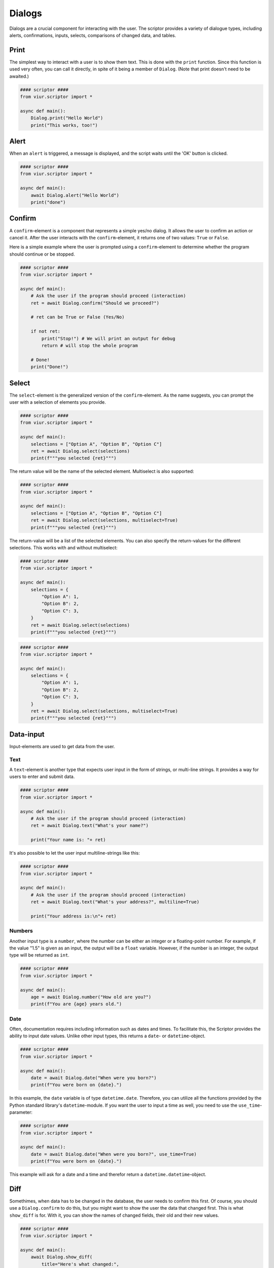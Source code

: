Dialogs
=======

Dialogs are a crucial component for interacting with the user. The scriptor provides a variety of dialogue types,
including alerts, confirmations, inputs, selects, comparisons of changed data, and tables.


Print
-----
The simplest way to interact with a user is to show them text. This is done with the ``print`` function.
Since this function is used very often, you can call it directly, in spite of it being a member of ``Dialog``.
(Note that print doesn't need to be awaited.)

.. code-block:: python

    #### scriptor ####
    from viur.scriptor import *

    async def main():
        Dialog.print("Hello World")
        print("This works, too!")


Alert
-----
When an ``alert`` is triggered, a message is displayed, and the script waits until the 'OK' button is clicked.

.. code-block:: python

    #### scriptor ####
    from viur.scriptor import *

    async def main():
        await Dialog.alert("Hello World")
        print("done")


Confirm
-------
A ``confirm``-element is a component that represents a simple yes/no dialog. It allows the user to confirm an action
or cancel it. After the user interacts with the ``confirm``-element, it returns one of two values:
``True`` or ``False``.

Here is a simple example where the user is prompted using a ``confirm``-element to determine whether the program should
continue or be stopped.

.. code-block:: python
    
    #### scriptor ####
    from viur.scriptor import *

    async def main():
        # Ask the user if the program should proceed (interaction)
        ret = await Dialog.confirm("Should we proceed?")

        # ret can be True or False (Yes/No)
        
        if not ret:
            print("Stop!") # We will print an output for debug
            return # will stop the whole program

        # Done!
        print("Done!")


Select
------
The ``select``-element is the generalized version of the ``confirm``-element. As the name suggests, you can prompt the
user with a selection of elements you provide.

.. code-block:: python

    #### scriptor ####
    from viur.scriptor import *

    async def main():
        selections = ["Option A", "Option B", "Option C"]
        ret = await Dialog.select(selections)
        print(f"""you selected {ret}""")

The return value will be the name of the selected element. Multiselect is also supported:

.. code-block:: python

    #### scriptor ####
    from viur.scriptor import *

    async def main():
        selections = ["Option A", "Option B", "Option C"]
        ret = await Dialog.select(selections, multiselect=True)
        print(f"""you selected {ret}""")


The return-value will be a list of the selected elements. You can also specify the return-values for the different
selections. This works with and without multiselect:


.. code-block:: python

    #### scriptor ####
    from viur.scriptor import *

    async def main():
        selections = {
            "Option A": 1,
            "Option B": 2,
            "Option C": 3,
        }
        ret = await Dialog.select(selections)
        print(f"""you selected {ret}""")


.. code-block:: python

    #### scriptor ####
    from viur.scriptor import *

    async def main():
        selections = {
            "Option A": 1,
            "Option B": 2,
            "Option C": 3,
        }
        ret = await Dialog.select(selections, multiselect=True)
        print(f"""you selected {ret}""")


Data-input
----------
Input-elements are used to get data from the user.

Text
~~~~
A ``text``-element is another type that expects user input in the form of strings, or multi-line strings. It provides
a way for users to enter and submit data.

.. code-block:: python

    #### scriptor ####
    from viur.scriptor import *

    async def main():
        # Ask the user if the program should proceed (interaction)
        ret = await Dialog.text("What's your name?")

        print("Your name is: "+ ret)

It's also possible to let the user input multiline-strings like this:

.. code-block:: python

    #### scriptor ####
    from viur.scriptor import *

    async def main():
        # Ask the user if the program should proceed (interaction)
        ret = await Dialog.text("What's your address?", multiline=True)

        print("Your address is:\n"+ ret)


Numbers
~~~~~~~
Another input type is a ``number``, where the number can be either an integer or a floating-point number. For example, if
the value "1.5" is given as an input, the output will be a ``float`` variable. However, if the number is an integer, the
output type will be returned as ``int``.


.. code-block:: python

    #### scriptor ####
    from viur.scriptor import *

    async def main():
        age = await Dialog.number("How old are you?")
        print(f"You are {age} years old.")


Date
~~~~
Often, documentation requires including information such as dates and times. To facilitate this, the Scriptor provides
the ability to input date values. Unlike other input types, this returns a ``date``- or ``datetime``-object.

.. code-block:: python

    #### scriptor ####
    from viur.scriptor import *

    async def main():
        date = await Dialog.date("When were you born?")
        print(f"You were born on {date}.")


In this example, the ``date`` variable is of type ``datetime.date``. Therefore, you can utilize all the functions
provided by the Python standard library's ``datetime``-module. If you want the user to input a time as well, you need
to use the ``use_time``-parameter:

.. code-block:: python

    #### scriptor ####
    from viur.scriptor import *

    async def main():
        date = await Dialog.date("When were you born?", use_time=True)
        print(f"You were born on {date}.")

This example will ask for a date and a time and therefor return a ``datetime.datetime``-object.


Diff
----
Somethimes, when data has to be changed in the database, the user needs to confirm this first. Of course, you should
use a ``Dialog.confirm`` to do this, but you might want to show the user the data that changed first.
This is what ``show_diff`` is for. With it, you can show the names of changed fields, their old and their new values.

.. code-block:: python

    #### scriptor ####
    from viur.scriptor import *

    async def main():
        await Dialog.show_diff(
            title="Here's what changed:",
            diffs=[
                ("name", "John", "Bob"),
                ("age", 37, 38)
            ]
        )


Table
-----
The last remaining Dialog-type is the ``table``. It is used to show tabular data, but can also be used to select rows.
This example shows how to display a simple table:

.. code-block:: python

    #### scriptor ####
    from viur.scriptor import *

    async def main():
        tbl_head = ["Name", "Age"]
        tbl_data = [
            ["John", 37],
            ["Bob", 38]
        ]
        await Dialog.table(tbl_head, tbl_data)


This example shows how to show the same table, but let the user pick a line.

.. code-block:: python

    #### scriptor ####
    from viur.scriptor import *

    async def main():
        tbl_head = ["Name", "Age"]
        tbl_data = [
            ["John", 37],
            ["Bob", 38]
        ]
        result = await Dialog.table(tbl_head, tbl_data, select=True)
        print(f"you selected row {result}")


There is also an option to select multiple rows:

.. code-block:: python

    #### scriptor ####
    from viur.scriptor import *

    async def main():
        tbl_head = ["Name", "Age"]
        tbl_data = [
            ["John", 37],
            ["Bob", 38]
        ]
        result = await Dialog.table(tbl_head, tbl_data, select=True, multiselect=True)
        print(f"you selected row {result}")